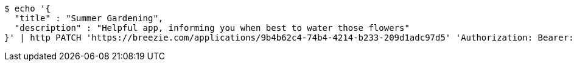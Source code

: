 [source,bash]
----
$ echo '{
  "title" : "Summer Gardening",
  "description" : "Helpful app, informing you when best to water those flowers"
}' | http PATCH 'https://breezie.com/applications/9b4b62c4-74b4-4214-b233-209d1adc97d5' 'Authorization: Bearer:0b79bab50daca910b000d4f1a2b675d604257e42' 'Content-Type:application/json'
----